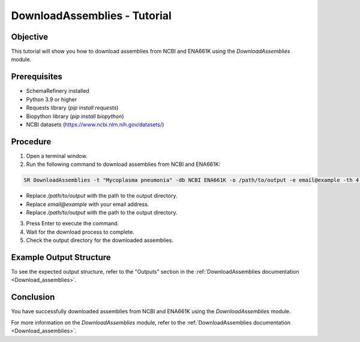 DownloadAssemblies - Tutorial
=============================

Objective
---------

This tutorial will show you how to download assemblies from NCBI and ENA661K using the `DownloadAssemblies` module.

Prerequisites
-------------
- SchemaRefinery installed
- Python 3.9 or higher
- Requests library (`pip install requests`)
- Biopython library (`pip install biopython`)
- NCBI datasets (`https://www.ncbi.nlm.nih.gov/datasets/ <https://www.ncbi.nlm.nih.gov/datasets/>`_)

Procedure
---------

1. Open a terminal window.

2. Run the following command to download assemblies from NCBI and ENA661K:

.. code-block:: bash

    SR DownloadAssemblies -t "Mycoplasma pneumonia" -db NCBI ENA661K -o /path/to/output -e email@example -th 4 -fm --download

- Replace `/path/to/output` with the path to the output directory.
- Replace `email@example` with your email address.
- Replace `/path/to/output` with the path to the output directory.

3. Press Enter to execute the command.

4. Wait for the download process to complete.

5. Check the output directory for the downloaded assemblies.

Example Output Structure
------------------------

To see the expected output structure, refer to the "Outputs" section in the :ref:`DownloadAssemblies documentation <Download_assemblies>`.

Conclusion
----------

You have successfully downloaded assemblies from NCBI and ENA661K using the `DownloadAssemblies` module.

For more information on the `DownloadAssemblies` module, refer to the :ref:`DownloadAssemblies documentation <Download_assemblies>`.
